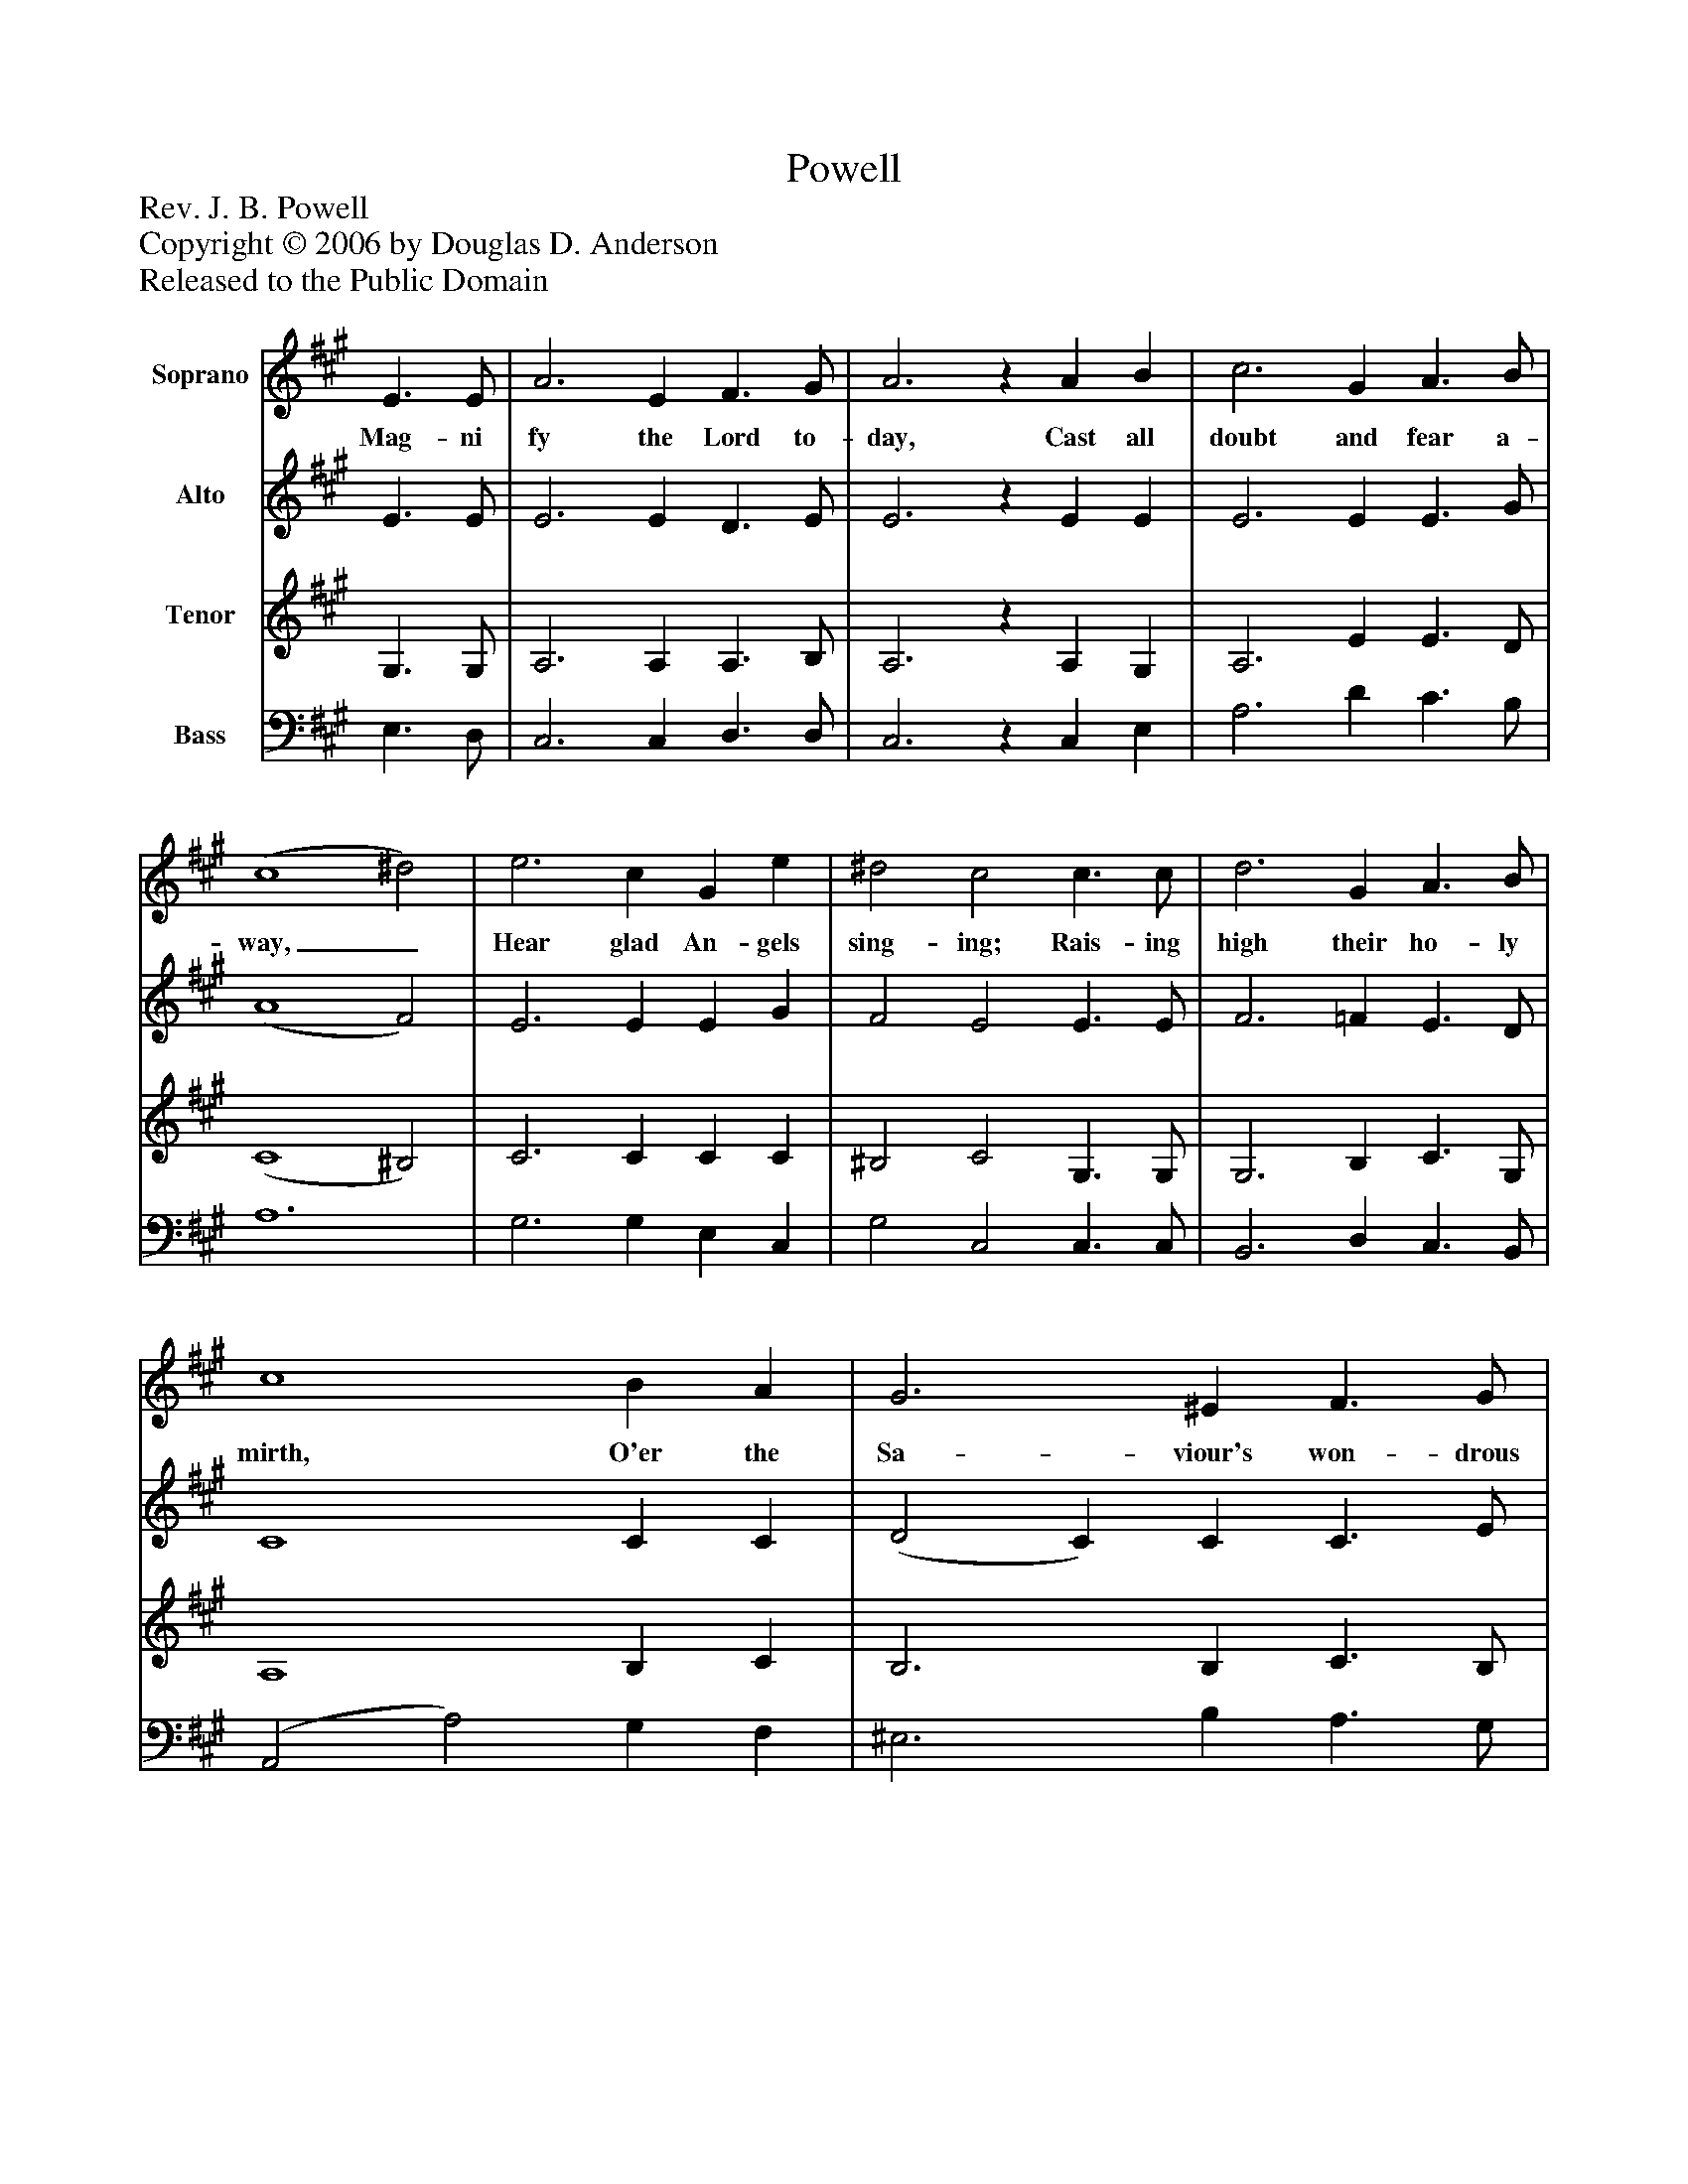 %%abc-creator mxml2abc 1.4
%%abc-version 2.0
%%continueall true
%%titletrim true
%%titleformat A-1 T C1, Z-1, S-1
X: 0
T: Powell
Z: Rev. J. B. Powell
Z: Copyright © 2006 by Douglas D. Anderson
Z: Released to the Public Domain
L: 1/4
M: none
V: P1 name="Soprano"
%%MIDI program 1 19
V: P2 name="Alto"
%%MIDI program 2 60
V: P3 name="Tenor"
%%MIDI program 3 57
V: P4 name="Bass"
%%MIDI program 4 58
K: A
[V: P1]  E3/ E/ | A3 E F3/ G/ | A3z A B | c3 G A3/ B/ | (c4 ^d2) | e3 c G e | ^d2 c2 c3/ c/ | d3 G A3/ B/ | c4 B A | G3 ^E F3/ G/ | A6z2 | e3 c A d | B2 A2|]
w: Mag- ni fy the Lord to- day, Cast all doubt and fear a- way,_ Hear glad An- gels sing- ing; Rais- ing high their ho- ly mirth, O'er the Sa- viour's won- drous Birth; Joy to all men bring- ing!
[V: P2]  E3/ E/ | E3 E D3/ E/ | E3z E E | E3 E E3/ G/ | (A4 F2) | E3 E E G | F2 E2 E3/ E/ | F3 =F E3/ D/ | C4 C C | (D2 C) C C3/ E/ | F6z2 | E3 E C F | (E3/ D/) C2|]
[V: P3]  G,3/ G,/ | A,3 A, A,3/ B,/ | A,3z A, G, | A,3 E E3/ D/ | (C4 ^B,2) | C3 C C C | ^B,2 C2 G,3/ G,/ | G,3 B, C3/ G,/ | A,4 B, C | B,3 B, C3/ B,/ | A,6z2 | A,3 G, A, A, | G,2 A,2|]
[V: P4]  E,3/ D,/ | C,3 C, D,3/ D,/ | C,3z C, E, | A,3 D C3/ B,/ | A,6 | G,3 G, E, C, | G,2 C,2 C,3/ C,/ | B,,3 D, C,3/ B,,/ | (A,,2 A,2) G, F, | ^E,3 B, A,3/ G,/ | F,6z2 | C,3 E, F, D, | E,2 A,,2|]

